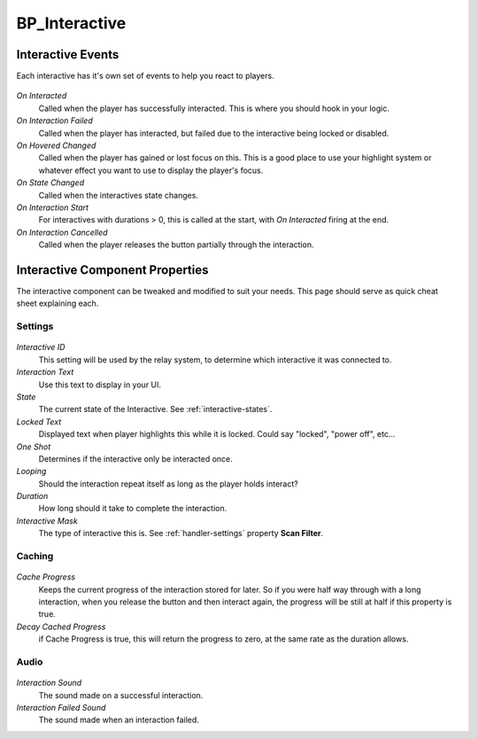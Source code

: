 .. _interactive:

BP_Interactive
==============

^^^^^^^^^^^^^^^^^^
Interactive Events
^^^^^^^^^^^^^^^^^^

Each interactive has it's own set of events to help you react to players.

.. figure:: https://i.gyazo.com/eda9642d60ca480dc84d852bf379f3b3.png
  :align: center
  
*On Interacted* 
    Called when the player has successfully interacted. This is where you should hook in your logic.

*On Interaction Failed* 
    Called when the player has interacted, but failed due to the interactive being locked or disabled.

*On Hovered Changed*
    Called when the player has gained or lost focus on this. This is a good place to use your highlight system or whatever effect you want to use to display the player's focus.
    
*On State Changed*
    Called when the interactives state changes.
    
*On Interaction Start*
    For interactives with durations > 0, this is called at the start, with *On Interacted* firing at the end.
    
*On Interaction Cancelled*
    Called when the player releases the button partially through the interaction.


^^^^^^^^^^^^^^^^^^^^^^^^^^^^^^^^
Interactive Component Properties
^^^^^^^^^^^^^^^^^^^^^^^^^^^^^^^^

The interactive component can be tweaked and modified to suit your needs.
This page should serve as quick cheat sheet explaining each.

--------
Settings
--------

.. figure:: https://i.gyazo.com/01a3764e8136352882b70471f4608b09.png
   :align: center


*Interactive ID*
  This setting will be used by the relay system, to determine which interactive it was connected to.

*Interaction Text*
  Use this text to display in your UI.

*State*
  The current state of the Interactive. See :ref:`interactive-states`.

*Locked Text*
  Displayed text when player highlights this while it is locked. Could say "locked", "power off", etc...

*One Shot*
  Determines if the interactive only be interacted once.

*Looping*
  Should the interaction repeat itself as long as the player holds interact?

*Duration*
  How long should it take to complete the interaction.

*Interactive Mask*
  The type of interactive this is. See :ref:`handler-settings` property **Scan Filter**.

-------
Caching
-------

.. figure:: https://i.gyazo.com/dbf2404304919829462b71ff3dc68da6.png
  :align: center

*Cache Progress*
  Keeps the current progress of the interaction stored for later. So if you were half way through with
  a long interaction, when you release the button and then interact again, the progress will be still at half if this property is true.

*Decay Cached Progress*
  if Cache Progress is true, this will return the progress to zero, at the same rate as the duration allows.

-----
Audio
-----

.. figure:: https://i.gyazo.com/c7fbaabb36922d04620e90aa8cb44e8a.png
  :align: center

*Interaction Sound*
  The sound made on a successful interaction.

*Interaction Failed Sound*
  The sound made when an interaction failed.
